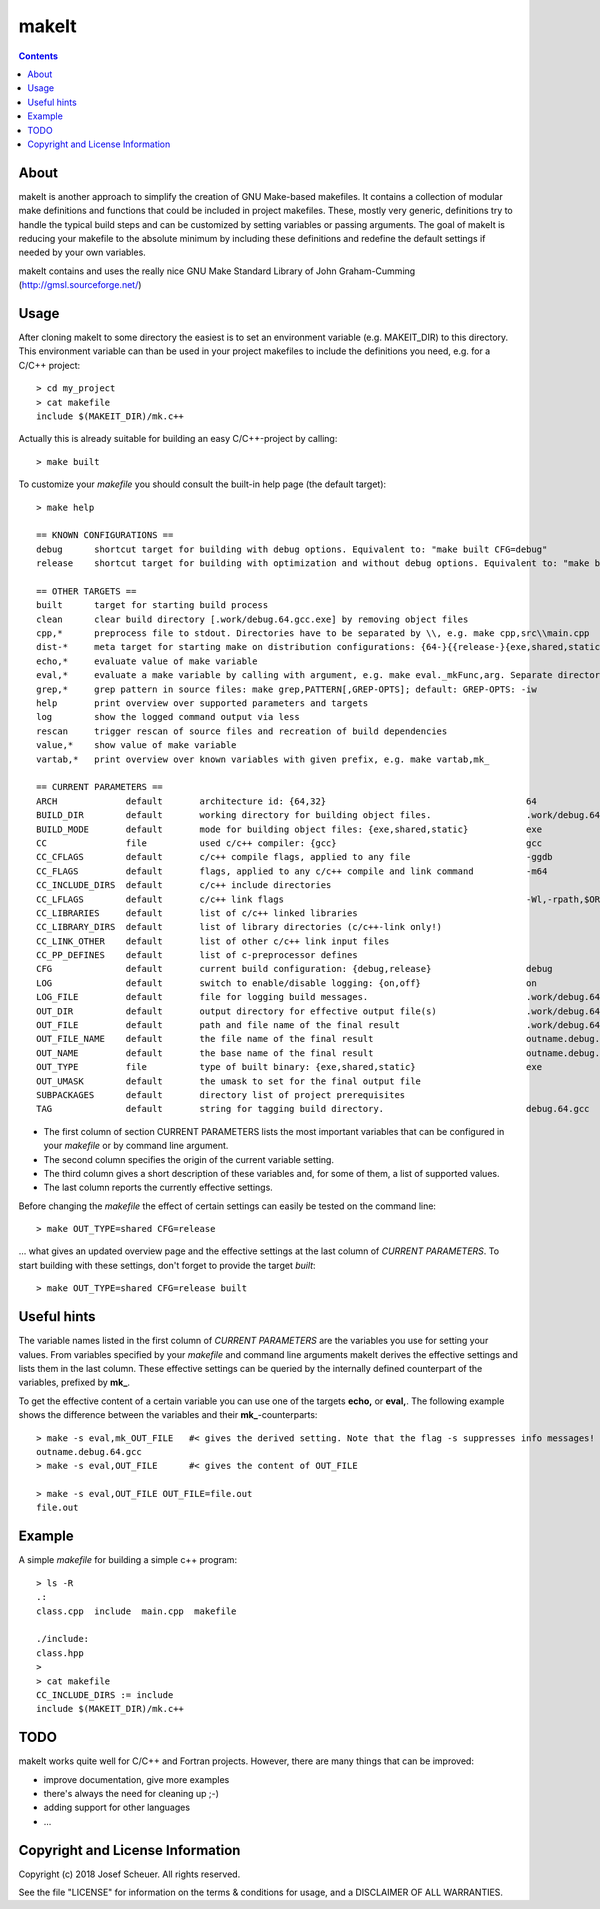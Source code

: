 
makeIt
======

.. contents::

About
-----

makeIt is another approach to simplify the creation of GNU Make-based makefiles.
It contains a collection of modular make definitions and functions that could be included in project makefiles.
These, mostly very generic, definitions try to handle the typical build steps and can be customized by setting variables or passing arguments.
The goal of makeIt is reducing your makefile to the absolute minimum by including these definitions and redefine the default settings if needed by your own variables.

makeIt contains and uses the really nice GNU Make Standard Library of John Graham-Cumming (http://gmsl.sourceforge.net/)

Usage
-----

After cloning makeIt to some directory the easiest is to set an environment variable (e.g. MAKEIT_DIR) to this directory.
This environment variable can than be used in your project makefiles to include the definitions you need, e.g. for a C/C++ project::

  > cd my_project
  > cat makefile
  include $(MAKEIT_DIR)/mk.c++

Actually this is already suitable for building an easy C/C++-project by calling::

  > make built

To customize your *makefile* you should consult the built-in help page (the default target)::

  > make help
  
  == KNOWN CONFIGURATIONS == 
  debug      shortcut target for building with debug options. Equivalent to: "make built CFG=debug"
  release    shortcut target for building with optimization and without debug options. Equivalent to: "make built CFG=release"
                
  == OTHER TARGETS ==        
  built      target for starting build process
  clean      clear build directory [.work/debug.64.gcc.exe] by removing object files
  cpp,*      preprocess file to stdout. Directories have to be separated by \\, e.g. make cpp,src\\main.cpp
  dist-*     meta target for starting make on distribution configurations: {64-}{{release-}{exe,shared,static}}
  echo,*     evaluate value of make variable 
  eval,*     evaluate a make variable by calling with argument, e.g. make eval._mkFunc,arg. Separate directories by \\.
  grep,*     grep pattern in source files: make grep,PATTERN[,GREP-OPTS]; default: GREP-OPTS: -iw
  help       print overview over supported parameters and targets
  log        show the logged command output via less
  rescan     trigger rescan of source files and recreation of build dependencies
  value,*    show value of make variable
  vartab,*   print overview over known variables with given prefix, e.g. make vartab,mk_
                
  == CURRENT PARAMETERS ==   
  ARCH             default       architecture id: {64,32}                                      64
  BUILD_DIR        default       working directory for building object files.                  .work/debug.64.gcc.exe
  BUILD_MODE       default       mode for building object files: {exe,shared,static}           exe
  CC               file          used c/c++ compiler: {gcc}                                    gcc
  CC_CFLAGS        default       c/c++ compile flags, applied to any file                      -ggdb
  CC_FLAGS         default       flags, applied to any c/c++ compile and link command          -m64
  CC_INCLUDE_DIRS  default       c/c++ include directories                                     
  CC_LFLAGS        default       c/c++ link flags                                              -Wl,-rpath,$ORIGIN
  CC_LIBRARIES     default       list of c/c++ linked libraries                                
  CC_LIBRARY_DIRS  default       list of library directories (c/c++-link only!)                
  CC_LINK_OTHER    default       list of other c/c++ link input files                          
  CC_PP_DEFINES    default       list of c-preprocessor defines                                
  CFG              default       current build configuration: {debug,release}                  debug
  LOG              default       switch to enable/disable logging: {on,off}                    on
  LOG_FILE         default       file for logging build messages.                              .work/debug.64.gcc.exe/_log.txt
  OUT_DIR          default       output directory for effective output file(s)                 .work/debug.64.gcc.exe
  OUT_FILE         default       path and file name of the final result                        .work/debug.64.gcc.exe/outname.debug.64.gcc
  OUT_FILE_NAME    default       the file name of the final result                             outname.debug.64.gcc
  OUT_NAME         default       the base name of the final result                             outname.debug.64.gcc
  OUT_TYPE         file          type of built binary: {exe,shared,static}                     exe
  OUT_UMASK        default       the umask to set for the final output file                    
  SUBPACKAGES      default       directory list of project prerequisites                       
  TAG              default       string for tagging build directory.                           debug.64.gcc


- The first column of section CURRENT PARAMETERS lists the most important variables that can be configured in your *makefile* or by command line argument.
- The second column specifies the origin of the current variable setting.
- The third column gives a short description of these variables and, for some of them, a list of supported values.
- The last column reports the currently effective settings.

Before changing the *makefile* the effect of certain settings can easily be tested on the command line::

  > make OUT_TYPE=shared CFG=release

... what gives an updated overview page and the effective settings at the last column of *CURRENT PARAMETERS*.
To start building with these settings, don't forget to provide the target *built*::

  > make OUT_TYPE=shared CFG=release built


Useful hints
------------

The variable names listed in the first column of *CURRENT PARAMETERS* are the variables you use for setting your values.
From variables specified by your *makefile* and command line arguments makeIt derives the effective settings and lists them in the last column.
These effective settings can be queried by the internally defined counterpart of the variables, prefixed by **mk_**.

To get the effective content of a certain variable you can use one of the targets **echo,** or **eval,**.
The following example shows the difference between the variables and their **mk_**-counterparts::

  > make -s eval,mk_OUT_FILE   #< gives the derived setting. Note that the flag -s suppresses info messages!
  outname.debug.64.gcc
  > make -s eval,OUT_FILE      #< gives the content of OUT_FILE
  
  > make -s eval,OUT_FILE OUT_FILE=file.out
  file.out


Example
-------

A simple *makefile* for building a simple c++ program::

  > ls -R
  .:
  class.cpp  include  main.cpp  makefile

  ./include:
  class.hpp
  >
  > cat makefile
  CC_INCLUDE_DIRS := include
  include $(MAKEIT_DIR)/mk.c++


TODO
----

makeIt works quite well for C/C++ and Fortran projects.
However, there are many things that can be improved:

- improve documentation, give more examples
- there's always the need for cleaning up ;-)
- adding support for other languages
- ...


Copyright and License Information
---------------------------------

Copyright (c) 2018 Josef Scheuer.
All rights reserved.

See the file "LICENSE" for information on the terms &
conditions for usage, and a DISCLAIMER OF ALL WARRANTIES.

